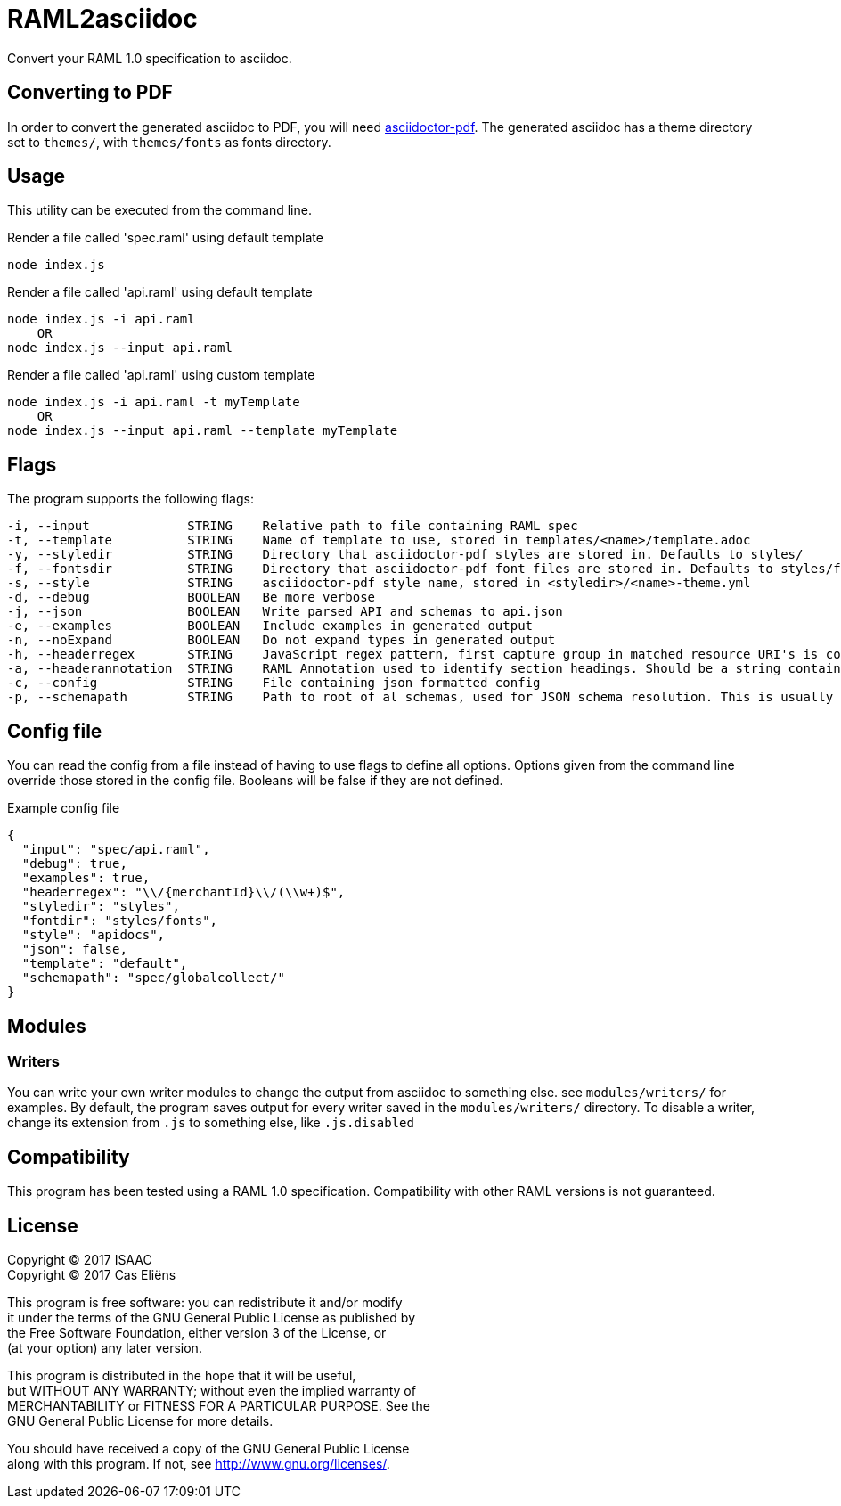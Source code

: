= RAML2asciidoc

Convert your RAML 1.0 specification to asciidoc.

== Converting to PDF
In order to convert the generated asciidoc to PDF, you will need link:https://github.com/asciidoctor/asciidoctor-pdf[asciidoctor-pdf]. The generated asciidoc has a theme directory set to `themes/`, with `themes/fonts` as fonts directory.

== Usage
This utility can be executed from the command line.

[source, javascript]
.Render a file called 'spec.raml' using default template
----
node index.js
----

[source, javascript]
.Render a file called 'api.raml' using default template
----
node index.js -i api.raml
    OR
node index.js --input api.raml
----

[source, javascript]
.Render a file called 'api.raml' using custom template
----
node index.js -i api.raml -t myTemplate
    OR
node index.js --input api.raml --template myTemplate
----

== Flags
The program supports the following flags:
[source]
----
-i, --input             STRING    Relative path to file containing RAML spec
-t, --template          STRING    Name of template to use, stored in templates/<name>/template.adoc
-y, --styledir          STRING    Directory that asciidoctor-pdf styles are stored in. Defaults to styles/
-f, --fontsdir          STRING    Directory that asciidoctor-pdf font files are stored in. Defaults to styles/fonts/
-s, --style             STRING    asciidoctor-pdf style name, stored in <styledir>/<name>-theme.yml
-d, --debug             BOOLEAN   Be more verbose
-j, --json              BOOLEAN   Write parsed API and schemas to api.json
-e, --examples          BOOLEAN   Include examples in generated output
-n, --noExpand          BOOLEAN   Do not expand types in generated output
-h, --headerregex       STRING    JavaScript regex pattern, first capture group in matched resource URI's is converted to section heading
-a, --headerannotation  STRING    RAML Annotation used to identify section headings. Should be a string containing the preferred heading text
-c, --config            STRING    File containing json formatted config
-p, --schemapath        STRING    Path to root of al schemas, used for JSON schema resolution. This is usually the same directory as the RAML spec
----

== Config file
You can read the config from a file instead of having to use flags to define all options. Options given from the command line override those stored in the config file. Booleans will be false if they are not defined.

[source, json]
.Example config file
----
{
  "input": "spec/api.raml",
  "debug": true,
  "examples": true,
  "headerregex": "\\/{merchantId}\\/(\\w+)$",
  "styledir": "styles",
  "fontdir": "styles/fonts",
  "style": "apidocs",
  "json": false,
  "template": "default",
  "schemapath": "spec/globalcollect/"
}
----

== Modules
=== Writers
You can write your own writer modules to change the output from asciidoc to something else. see `modules/writers/` for examples.
By default, the program saves output for every writer saved in the `modules/writers/` directory. To disable a writer, change its extension from `.js` to something else, like `.js.disabled`

== Compatibility
This program has been tested using a RAML 1.0 specification. Compatibility with other RAML versions is not guaranteed.

== License
Copyright (C) 2017  ISAAC +
Copyright (C) 2017  Cas Eliëns


This program is free software: you can redistribute it and/or modify +
it under the terms of the GNU General Public License as published by +
the Free Software Foundation, either version 3 of the License, or +
(at your option) any later version. +

This program is distributed in the hope that it will be useful, +
but WITHOUT ANY WARRANTY; without even the implied warranty of +
MERCHANTABILITY or FITNESS FOR A PARTICULAR PURPOSE.  See the +
GNU General Public License for more details. +

You should have received a copy of the GNU General Public License +
along with this program.  If not, see <http://www.gnu.org/licenses/>. +
